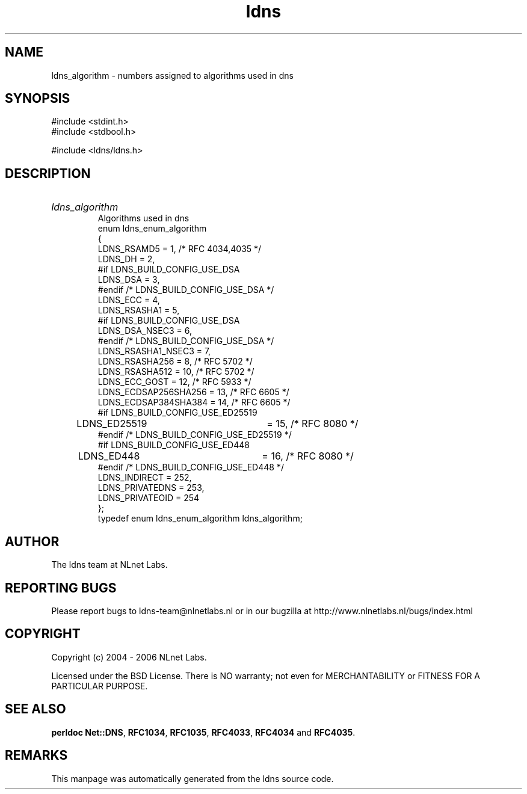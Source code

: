 .ad l
.TH ldns 3 "30 May 2006"
.SH NAME
ldns_algorithm \- numbers assigned to algorithms used in dns

.SH SYNOPSIS
#include <stdint.h>
.br
#include <stdbool.h>
.br
.PP
#include <ldns/ldns.h>
.PP

.SH DESCRIPTION
.HP
\fIldns_algorithm\fR
.br
Algorithms used in dns
.br
enum ldns_enum_algorithm
.br
{
.br
        LDNS_RSAMD5             = 1,   /* RFC 4034,4035 */
.br
        LDNS_DH                 = 2,
.br
#if LDNS_BUILD_CONFIG_USE_DSA
.br
        LDNS_DSA                = 3,
.br
#endif /* LDNS_BUILD_CONFIG_USE_DSA */
.br
        LDNS_ECC                = 4,
.br
        LDNS_RSASHA1            = 5,
.br
#if LDNS_BUILD_CONFIG_USE_DSA
.br
        LDNS_DSA_NSEC3          = 6,
.br
#endif /* LDNS_BUILD_CONFIG_USE_DSA */
.br
        LDNS_RSASHA1_NSEC3      = 7,
.br
        LDNS_RSASHA256          = 8,   /* RFC 5702 */
.br
        LDNS_RSASHA512          = 10,  /* RFC 5702 */
.br
        LDNS_ECC_GOST           = 12,  /* RFC 5933 */
.br
        LDNS_ECDSAP256SHA256    = 13,  /* RFC 6605 */
.br
        LDNS_ECDSAP384SHA384    = 14,  /* RFC 6605 */
.br
#if LDNS_BUILD_CONFIG_USE_ED25519
.br
	LDNS_ED25519		= 15,  /* RFC 8080 */
.br
#endif /* LDNS_BUILD_CONFIG_USE_ED25519 */
.br
#if LDNS_BUILD_CONFIG_USE_ED448
.br
	LDNS_ED448		= 16,  /* RFC 8080 */
.br
#endif /* LDNS_BUILD_CONFIG_USE_ED448 */
.br
        LDNS_INDIRECT           = 252,
.br
        LDNS_PRIVATEDNS         = 253,
.br
        LDNS_PRIVATEOID         = 254
.br
};
.br
typedef enum ldns_enum_algorithm ldns_algorithm;
.PP
.SH AUTHOR
The ldns team at NLnet Labs.

.SH REPORTING BUGS
Please report bugs to ldns-team@nlnetlabs.nl or in 
our bugzilla at
http://www.nlnetlabs.nl/bugs/index.html

.SH COPYRIGHT
Copyright (c) 2004 - 2006 NLnet Labs.
.PP
Licensed under the BSD License. There is NO warranty; not even for
MERCHANTABILITY or
FITNESS FOR A PARTICULAR PURPOSE.
.SH SEE ALSO
\fBperldoc Net::DNS\fR, \fBRFC1034\fR,
\fBRFC1035\fR, \fBRFC4033\fR, \fBRFC4034\fR and \fBRFC4035\fR.
.SH REMARKS
This manpage was automatically generated from the ldns source code.
